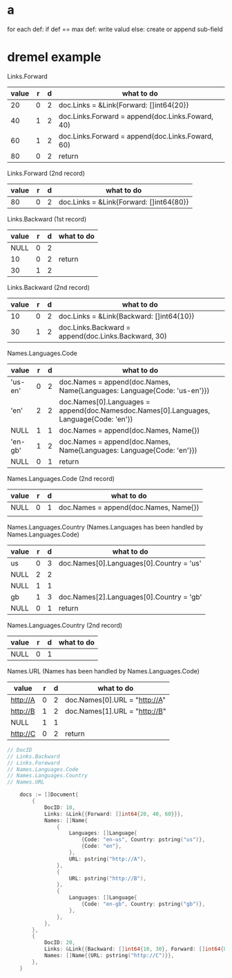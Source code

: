 * a
 for each def:
   if def == max def:
     write valud
   else:
     create or append sub-field
    
* dremel example
  Links.Forward
| value | r | d | what to do                                       |
|-------+---+---+--------------------------------------------------|
|    20 | 0 | 2 | doc.Links = &Link{Forward: []int64{20}}          |
|    40 | 1 | 2 | doc.Links.Forward = append(doc.Links.Foward, 40) |
|    60 | 1 | 2 | doc.Links.Forward = append(doc.Links.Foward, 60) |
|    80 | 0 | 2 | return                                           |

Links.Forward (2nd record)
| value | r | d | what to do                              |
|-------+---+---+-----------------------------------------|
|    80 | 0 | 2 | doc.Links = &Link{Forward: []int64{80}} |

Links.Backward (1st record) 
| value | r | d | what to do |
|-------+---+---+------------|
|  NULL | 0 | 2 |            |
|    10 | 0 | 2 | return     |
|    30 | 1 | 2 |            |

Links.Backward (2nd record)
| value | r | d | what to do                                          |
|-------+---+---+-----------------------------------------------------|
|    10 | 0 | 2 | doc.Links = &Link{Backward: []int64{10}}            |
|    30 | 1 | 2 | doc.Links.Backward = append(doc.Links.Backward, 30) |

Names.Languages.Code 
| value   | r | d | what to do                                                                             |
|---------+---+---+----------------------------------------------------------------------------------------|
| 'us-en' | 0 | 2 | doc.Names = append(doc.Names, Name{Languages: Language{Code: 'us-en'}})                |
| 'en'    | 2 | 2 | doc.Names[0].Languages = append(doc.Namesdoc.Names[0].Languages, Language{Code: 'en'}) |
| NULL    | 1 | 1 | doc.Names = append(doc.Names, Name{})                                                  |
| 'en-gb' | 1 | 2 | doc.Names = append(doc.Names, Name{Languages: Language{Code: 'en'}})                   |
| NULL    | 0 | 1 | return                                                                                 |

Names.Languages.Code (2nd record)
| value | r | d | what to do                            |
|-------+---+---+---------------------------------------|
| NULL  | 0 | 1 | doc.Names = append(doc.Names, Name{}) |
|       |   |   |                                       |

Names.Languages.Country (Names.Languages has been handled by Names.Languages.Code)
| value | r | d | what to do                               |
|-------+---+---+------------------------------------------|
| us    | 0 | 3 | doc.Names[0].Languages[0].Country = 'us' |
| NULL  | 2 | 2 |                                          |
| NULL  | 1 | 1 |                                          |
| gb    | 1 | 3 | doc.Names[2].Languages[0].Country = 'gb' |
| NULL  | 0 | 1 | return                                   |

Names.Languages.Country (2nd record)
| value | r | d | what to do |
|-------+---+---+------------|
| NULL  | 0 | 1 |            |

Names.URL (Names has been handled by Names.Languages.Code)
| value    | r | d | what to do                    |
|----------+---+---+-------------------------------|
| http://A | 0 | 2 | doc.Names[0].URL = "http://A" |
| http://B | 1 | 2 | doc.Names[1].URL = "http://B" |
| NULL     | 1 | 1 |                               |
| http://C | 0 | 2 | return                        |

#+BEGIN_SRC go
// DocID
// Links.Backward
// Links.Foreward
// Names.Languages.Code
// Names.Languages.Country
// Names.URL

	docs := []Document{
		{
			DocID: 10,
			Links: &Link{{Forward: []int64{20, 40, 60}}},
			Names: []Name{
				{
					Languages: []Language{
						{Code: "en-us", Country: pstring("us")},
						{Code: "en"},
					},
					URL: pstring("http://A"),
				},
				{
					URL: pstring("http://B"),
				},
				{
					Languages: []Language{
						{Code: "en-gb", Country: pstring("gb")},
					},
				},
			},
		},
		{
			DocID: 20,
			Links: &Link{{Backward: []int64{10, 30}, Forward: []int64{80}}},
			Names: []Name{{URL: pstring("http://C")}},
		},
	}
#+END_SRC
